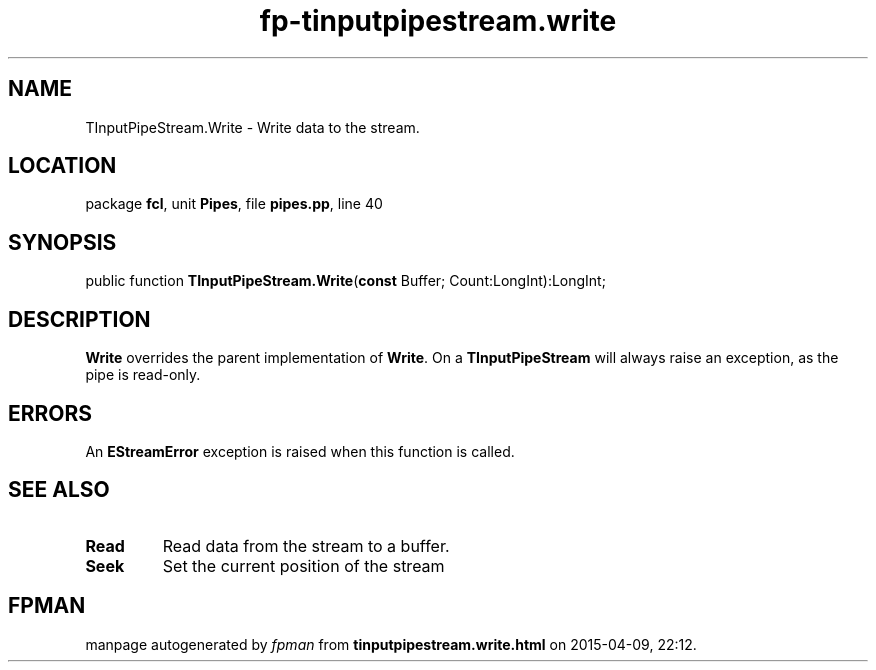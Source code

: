 .\" file autogenerated by fpman
.TH "fp-tinputpipestream.write" 3 "2014-03-14" "fpman" "Free Pascal Programmer's Manual"
.SH NAME
TInputPipeStream.Write - Write data to the stream.
.SH LOCATION
package \fBfcl\fR, unit \fBPipes\fR, file \fBpipes.pp\fR, line 40
.SH SYNOPSIS
public function \fBTInputPipeStream.Write\fR(\fBconst\fR Buffer; Count:LongInt):LongInt;
.SH DESCRIPTION
\fBWrite\fR overrides the parent implementation of \fBWrite\fR. On a \fBTInputPipeStream\fR will always raise an exception, as the pipe is read-only.


.SH ERRORS
An \fBEStreamError\fR exception is raised when this function is called.


.SH SEE ALSO
.TP
.B Read
Read data from the stream to a buffer.
.TP
.B Seek
Set the current position of the stream

.SH FPMAN
manpage autogenerated by \fIfpman\fR from \fBtinputpipestream.write.html\fR on 2015-04-09, 22:12.


